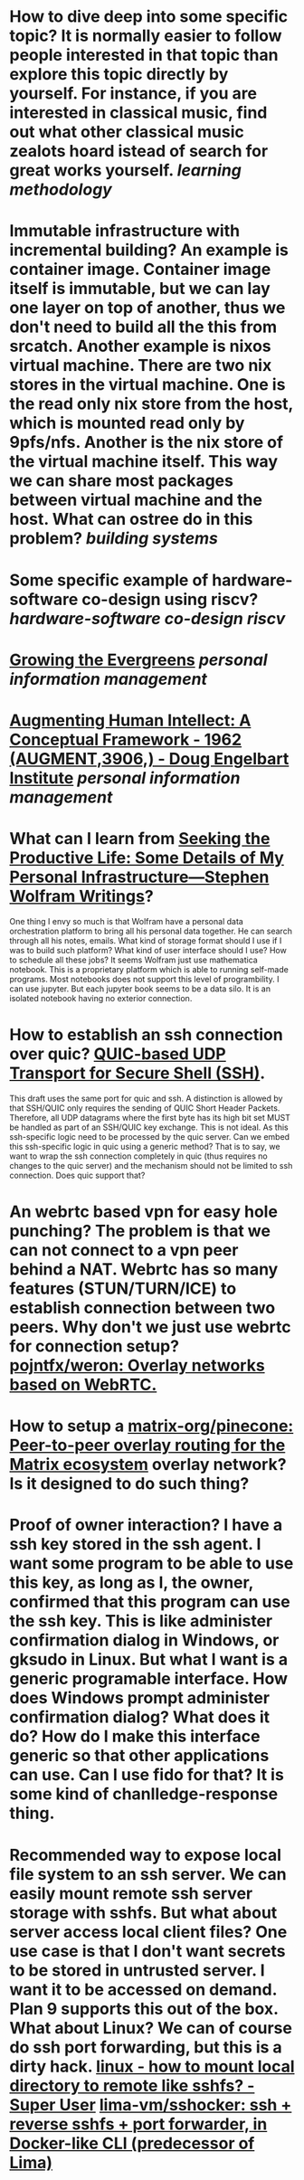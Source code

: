 * How to dive deep into some specific topic? It is normally easier to follow people interested in that topic than explore this topic directly by yourself. For instance, if you are interested in classical music, find out what other classical music zealots hoard istead of search for great works yourself. [[learning methodology]]
* Immutable infrastructure with incremental building? An example is container image. Container image itself is immutable, but we can lay one layer on top of another, thus we don't need to build all the this from srcatch. Another example is nixos virtual machine. There are two nix stores in the virtual machine. One is the read only nix store from the host, which is mounted read only by 9pfs/nfs. Another is the nix store of the virtual machine itself. This way we can share most packages between virtual machine and the host. What can ostree do in this problem? [[building systems]]
* Some specific example of hardware-software co-design using riscv? [[hardware-software co-design]] [[riscv]]
* [[https://maggieappleton.com/evergreens][Growing the Evergreens]] [[personal information management]]
* [[https://www.dougengelbart.org/content/view/138/][Augmenting Human Intellect: A Conceptual Framework - 1962 (AUGMENT,3906,) - Doug Engelbart Institute]] [[personal information management]]
* What can I learn from [[https://writings.stephenwolfram.com/2019/02/seeking-the-productive-life-some-details-of-my-personal-infrastructure/][Seeking the Productive Life: Some Details of My Personal Infrastructure—Stephen Wolfram Writings]]? 
One thing I envy so much is that Wolfram have a personal data orchestration platform to bring all his personal data together. He can search through all his notes, emails. What kind of storage format should I use if I was to build such platform? What kind of user interface should I use? How to schedule all these jobs? It seems Wolfram just use mathematica notebook. This is a proprietary platform which is able to running self-made programs. Most notebooks does not support this level of programbility. I can use jupyter. But each jupyter book seems to be a data silo. It is an isolated notebook having no exterior connection.
* How to establish an ssh connection over quic? [[https://www.ietf.org/archive/id/draft-bider-ssh-quic-09.html][QUIC-based UDP Transport for Secure Shell (SSH)]].
This draft uses the same port for quic and ssh.
A distinction is allowed by that SSH/QUIC only requires the sending of 
QUIC Short Header Packets. Therefore, all UDP datagrams where the first 
byte has its high bit set MUST be handled as part of an SSH/QUIC key 
exchange.
This is not ideal. As this ssh-specific logic need to be processed by the quic server. Can we embed this ssh-specific logic in quic using a generic method? That is to say, we want to wrap the ssh connection completely in quic (thus requires no changes to the quic server) and the mechanism should not be limited to ssh connection. Does quic support that?
* An webrtc based vpn for easy hole punching? The problem is that we can not connect to a vpn peer behind a NAT. Webrtc has so many features (STUN/TURN/ICE) to establish connection between two peers. Why don't we just use webrtc for connection setup? [[https://github.com/pojntfx/weron][pojntfx/weron: Overlay networks based on WebRTC.]]
* How to setup a [[https://github.com/matrix-org/pinecone][matrix-org/pinecone: Peer-to-peer overlay routing for the Matrix ecosystem]] overlay network? Is it designed to do such thing?
* Proof of owner interaction? I have a ssh key stored in the ssh agent. I want some program to be able to use this key, as long as I, the owner, confirmed that this program can use the ssh key. This is like administer confirmation dialog in Windows, or gksudo in Linux. But what I want is a generic programable interface. How does Windows prompt administer confirmation dialog? What does it do? How do I make this interface generic so that other applications can use. Can I use fido for that? It is some kind of chanlledge-response thing.
* Recommended way to expose local file system to an ssh server. We can easily mount remote ssh server storage with sshfs. But what about server access local client files? One use case is that I don't want secrets to be stored in untrusted server. I want it to be accessed on demand. Plan 9 supports this out of the box. What about Linux? We can of course do ssh port forwarding, but this is a dirty hack. [[https://superuser.com/questions/616182/how-to-mount-local-directory-to-remote-like-sshfs][linux - how to mount local directory to remote like sshfs? - Super User]] [[https://github.com/lima-vm/sshocker][lima-vm/sshocker: ssh + reverse sshfs + port forwarder, in Docker-like CLI (predecessor of Lima)]]